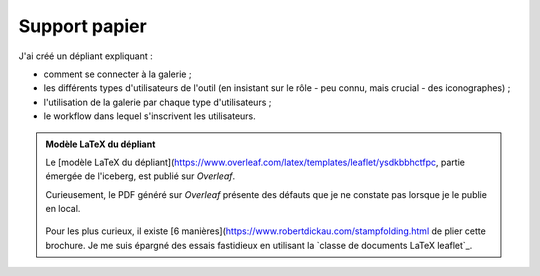 .. Copyright 2011-2018 Olivier Carrère
.. Cette œuvre est mise à disposition selon les termes de la licence Creative
.. Commons Attribution - Pas d'utilisation commerciale - Partage dans les mêmes
.. conditions 4.0 international.

.. _ projet-bout-en-bout-support-papier:

Support papier
--------------

J'ai créé un dépliant expliquant :

- comment se connecter à la galerie ;
- les différents types d'utilisateurs de l'outil (en insistant sur le rôle -
  peu connu, mais crucial - des iconographes) ;
- l'utilisation de la galerie par chaque type d'utilisateurs ;
- le workflow dans lequel s'inscrivent les utilisateurs.

.. admonition:: Modèle LaTeX du dépliant

   Le [modèle LaTeX du dépliant](https://www.overleaf.com/latex/templates/leaflet/ysdkbbhctfpc, partie émergée de l'iceberg, est publié sur
   *Overleaf*.

   Curieusement, le PDF généré sur *Overleaf* présente des défauts que je ne
   constate pas lorsque je le publie en local.

   .. figure:: graphics/leaflet-pliage.png

   Pour les plus curieux, il existe [6 manières](https://www.robertdickau.com/stampfolding.html de plier cette brochure. Je
   me suis épargné des essais fastidieux en utilisant la `classe de documents
   LaTeX leaflet`_.


